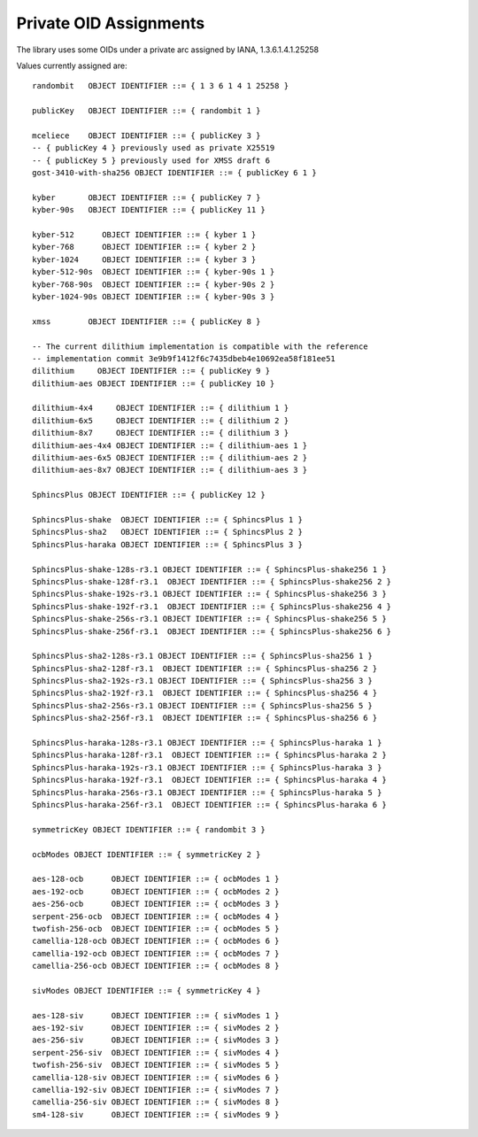 Private OID Assignments
==========================

The library uses some OIDs under a private arc assigned by IANA,
1.3.6.1.4.1.25258

Values currently assigned are::

  randombit   OBJECT IDENTIFIER ::= { 1 3 6 1 4 1 25258 }

  publicKey   OBJECT IDENTIFIER ::= { randombit 1 }

  mceliece    OBJECT IDENTIFIER ::= { publicKey 3 }
  -- { publicKey 4 } previously used as private X25519
  -- { publicKey 5 } previously used for XMSS draft 6
  gost-3410-with-sha256 OBJECT IDENTIFIER ::= { publicKey 6 1 }

  kyber       OBJECT IDENTIFIER ::= { publicKey 7 }
  kyber-90s   OBJECT IDENTIFIER ::= { publicKey 11 }

  kyber-512      OBJECT IDENTIFIER ::= { kyber 1 }
  kyber-768      OBJECT IDENTIFIER ::= { kyber 2 }
  kyber-1024     OBJECT IDENTIFIER ::= { kyber 3 }
  kyber-512-90s  OBJECT IDENTIFIER ::= { kyber-90s 1 }
  kyber-768-90s  OBJECT IDENTIFIER ::= { kyber-90s 2 }
  kyber-1024-90s OBJECT IDENTIFIER ::= { kyber-90s 3 }

  xmss        OBJECT IDENTIFIER ::= { publicKey 8 }

  -- The current dilithium implementation is compatible with the reference
  -- implementation commit 3e9b9f1412f6c7435dbeb4e10692ea58f181ee51
  dilithium     OBJECT IDENTIFIER ::= { publicKey 9 }
  dilithium-aes OBJECT IDENTIFIER ::= { publicKey 10 }

  dilithium-4x4     OBJECT IDENTIFIER ::= { dilithium 1 }
  dilithium-6x5     OBJECT IDENTIFIER ::= { dilithium 2 }
  dilithium-8x7     OBJECT IDENTIFIER ::= { dilithium 3 }
  dilithium-aes-4x4 OBJECT IDENTIFIER ::= { dilithium-aes 1 }
  dilithium-aes-6x5 OBJECT IDENTIFIER ::= { dilithium-aes 2 }
  dilithium-aes-8x7 OBJECT IDENTIFIER ::= { dilithium-aes 3 }

  SphincsPlus OBJECT IDENTIFIER ::= { publicKey 12 }

  SphincsPlus-shake  OBJECT IDENTIFIER ::= { SphincsPlus 1 }
  SphincsPlus-sha2   OBJECT IDENTIFIER ::= { SphincsPlus 2 }
  SphincsPlus-haraka OBJECT IDENTIFIER ::= { SphincsPlus 3 }

  SphincsPlus-shake-128s-r3.1 OBJECT IDENTIFIER ::= { SphincsPlus-shake256 1 }
  SphincsPlus-shake-128f-r3.1  OBJECT IDENTIFIER ::= { SphincsPlus-shake256 2 }
  SphincsPlus-shake-192s-r3.1 OBJECT IDENTIFIER ::= { SphincsPlus-shake256 3 }
  SphincsPlus-shake-192f-r3.1  OBJECT IDENTIFIER ::= { SphincsPlus-shake256 4 }
  SphincsPlus-shake-256s-r3.1 OBJECT IDENTIFIER ::= { SphincsPlus-shake256 5 }
  SphincsPlus-shake-256f-r3.1  OBJECT IDENTIFIER ::= { SphincsPlus-shake256 6 }

  SphincsPlus-sha2-128s-r3.1 OBJECT IDENTIFIER ::= { SphincsPlus-sha256 1 }
  SphincsPlus-sha2-128f-r3.1  OBJECT IDENTIFIER ::= { SphincsPlus-sha256 2 }
  SphincsPlus-sha2-192s-r3.1 OBJECT IDENTIFIER ::= { SphincsPlus-sha256 3 }
  SphincsPlus-sha2-192f-r3.1  OBJECT IDENTIFIER ::= { SphincsPlus-sha256 4 }
  SphincsPlus-sha2-256s-r3.1 OBJECT IDENTIFIER ::= { SphincsPlus-sha256 5 }
  SphincsPlus-sha2-256f-r3.1  OBJECT IDENTIFIER ::= { SphincsPlus-sha256 6 }

  SphincsPlus-haraka-128s-r3.1 OBJECT IDENTIFIER ::= { SphincsPlus-haraka 1 }
  SphincsPlus-haraka-128f-r3.1  OBJECT IDENTIFIER ::= { SphincsPlus-haraka 2 }
  SphincsPlus-haraka-192s-r3.1 OBJECT IDENTIFIER ::= { SphincsPlus-haraka 3 }
  SphincsPlus-haraka-192f-r3.1  OBJECT IDENTIFIER ::= { SphincsPlus-haraka 4 }
  SphincsPlus-haraka-256s-r3.1 OBJECT IDENTIFIER ::= { SphincsPlus-haraka 5 }
  SphincsPlus-haraka-256f-r3.1  OBJECT IDENTIFIER ::= { SphincsPlus-haraka 6 }

  symmetricKey OBJECT IDENTIFIER ::= { randombit 3 }

  ocbModes OBJECT IDENTIFIER ::= { symmetricKey 2 }

  aes-128-ocb      OBJECT IDENTIFIER ::= { ocbModes 1 }
  aes-192-ocb      OBJECT IDENTIFIER ::= { ocbModes 2 }
  aes-256-ocb      OBJECT IDENTIFIER ::= { ocbModes 3 }
  serpent-256-ocb  OBJECT IDENTIFIER ::= { ocbModes 4 }
  twofish-256-ocb  OBJECT IDENTIFIER ::= { ocbModes 5 }
  camellia-128-ocb OBJECT IDENTIFIER ::= { ocbModes 6 }
  camellia-192-ocb OBJECT IDENTIFIER ::= { ocbModes 7 }
  camellia-256-ocb OBJECT IDENTIFIER ::= { ocbModes 8 }

  sivModes OBJECT IDENTIFIER ::= { symmetricKey 4 }

  aes-128-siv      OBJECT IDENTIFIER ::= { sivModes 1 }
  aes-192-siv      OBJECT IDENTIFIER ::= { sivModes 2 }
  aes-256-siv      OBJECT IDENTIFIER ::= { sivModes 3 }
  serpent-256-siv  OBJECT IDENTIFIER ::= { sivModes 4 }
  twofish-256-siv  OBJECT IDENTIFIER ::= { sivModes 5 }
  camellia-128-siv OBJECT IDENTIFIER ::= { sivModes 6 }
  camellia-192-siv OBJECT IDENTIFIER ::= { sivModes 7 }
  camellia-256-siv OBJECT IDENTIFIER ::= { sivModes 8 }
  sm4-128-siv      OBJECT IDENTIFIER ::= { sivModes 9 }

